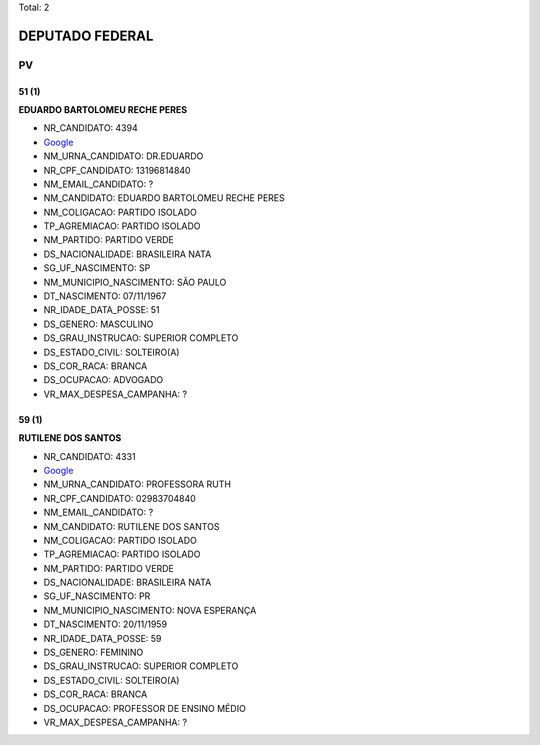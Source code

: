 Total: 2

DEPUTADO FEDERAL
================

PV
--

51 (1)
......

**EDUARDO BARTOLOMEU RECHE PERES**

- NR_CANDIDATO: 4394
- `Google <https://www.google.com/search?q=EDUARDO+BARTOLOMEU+RECHE+PERES>`_
- NM_URNA_CANDIDATO: DR.EDUARDO
- NR_CPF_CANDIDATO: 13196814840
- NM_EMAIL_CANDIDATO: ?
- NM_CANDIDATO: EDUARDO BARTOLOMEU RECHE PERES
- NM_COLIGACAO: PARTIDO ISOLADO
- TP_AGREMIACAO: PARTIDO ISOLADO
- NM_PARTIDO: PARTIDO VERDE
- DS_NACIONALIDADE: BRASILEIRA NATA
- SG_UF_NASCIMENTO: SP
- NM_MUNICIPIO_NASCIMENTO: SÃO PAULO
- DT_NASCIMENTO: 07/11/1967
- NR_IDADE_DATA_POSSE: 51
- DS_GENERO: MASCULINO
- DS_GRAU_INSTRUCAO: SUPERIOR COMPLETO
- DS_ESTADO_CIVIL: SOLTEIRO(A)
- DS_COR_RACA: BRANCA
- DS_OCUPACAO: ADVOGADO
- VR_MAX_DESPESA_CAMPANHA: ?


59 (1)
......

**RUTILENE DOS SANTOS**

- NR_CANDIDATO: 4331
- `Google <https://www.google.com/search?q=RUTILENE+DOS+SANTOS>`_
- NM_URNA_CANDIDATO: PROFESSORA RUTH
- NR_CPF_CANDIDATO: 02983704840
- NM_EMAIL_CANDIDATO: ?
- NM_CANDIDATO: RUTILENE DOS SANTOS
- NM_COLIGACAO: PARTIDO ISOLADO
- TP_AGREMIACAO: PARTIDO ISOLADO
- NM_PARTIDO: PARTIDO VERDE
- DS_NACIONALIDADE: BRASILEIRA NATA
- SG_UF_NASCIMENTO: PR
- NM_MUNICIPIO_NASCIMENTO: NOVA ESPERANÇA
- DT_NASCIMENTO: 20/11/1959
- NR_IDADE_DATA_POSSE: 59
- DS_GENERO: FEMININO
- DS_GRAU_INSTRUCAO: SUPERIOR COMPLETO
- DS_ESTADO_CIVIL: SOLTEIRO(A)
- DS_COR_RACA: BRANCA
- DS_OCUPACAO: PROFESSOR DE ENSINO MÉDIO
- VR_MAX_DESPESA_CAMPANHA: ?

